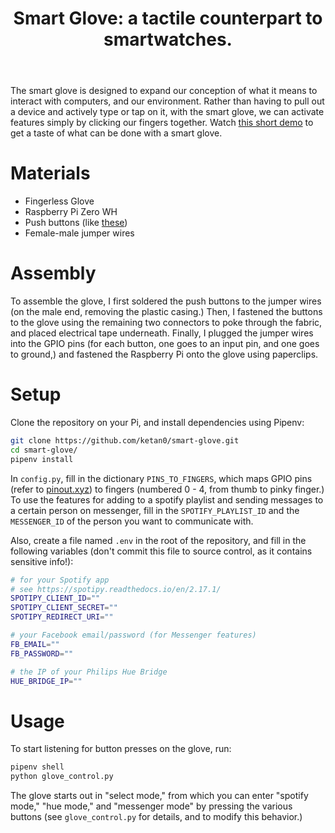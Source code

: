 #+TITLE: Smart Glove: a tactile counterpart to smartwatches.

[[./images/glove.jpg]]

The smart glove is designed to expand our conception of what it means to interact with computers, and our environment. Rather than having to pull out a device and actively type or tap on it, with the smart glove, we can activate features simply by clicking our fingers together. Watch [[https://youtu.be/yoTY8nm-nXE][this short demo]] to get a taste of what can be done with a smart glove.

* Materials
- Fingerless Glove
- Raspberry Pi Zero WH
- Push buttons (like [[https://www.adafruit.com/product/1119?gclid=CjwKCAiAm-2BBhANEiwAe7eyFB5b8tcF3xxxFMqEYRRAy8kygxoy6UhzHaRvlYUDY6eqwIUSFkvIrRoCRtIQAvD_BwE][these]])
- Female-male jumper wires
* Assembly
To assemble the glove, I first soldered the push buttons to the jumper wires (on the male end, removing the plastic casing.) Then, I fastened the buttons to the glove using the remaining two connectors to poke through the fabric, and placed electrical tape underneath. Finally, I plugged the jumper wires into the GPIO pins (for each button, one goes to an input pin, and one goes to ground,) and fastened the Raspberry Pi onto the glove using paperclips.
* Setup
Clone the repository on your Pi, and install dependencies using Pipenv:
#+begin_src bash
git clone https://github.com/ketan0/smart-glove.git
cd smart-glove/
pipenv install
#+end_src

In ~config.py~, fill in the dictionary ~PINS_TO_FINGERS~, which maps GPIO pins (refer to [[https://pinout.xyz/][pinout.xyz]]) to fingers (numbered 0 - 4, from thumb to pinky finger.) To use the features for adding to a spotify playlist and sending messages to a certain person on messenger, fill in the ~SPOTIFY_PLAYLIST_ID~ and the ~MESSENGER_ID~ of the person you want to communicate with.

Also, create a file named ~.env~ in the root of the repository, and fill in the following variables (don't commit this file to source control, as it contains sensitive info!):
#+begin_src bash
# for your Spotify app
# see https://spotipy.readthedocs.io/en/2.17.1/
SPOTIPY_CLIENT_ID=""
SPOTIPY_CLIENT_SECRET=""
SPOTIPY_REDIRECT_URI=""

# your Facebook email/password (for Messenger features)
FB_EMAIL=""
FB_PASSWORD=""

# the IP of your Philips Hue Bridge
HUE_BRIDGE_IP=""
#+end_src

* Usage
To start listening for button presses on the glove, run:
#+begin_src bash
pipenv shell
python glove_control.py
#+end_src

The glove starts out in "select mode," from which you can enter "spotify mode," "hue mode," and "messenger mode" by pressing the various buttons (see ~glove_control.py~ for details, and to modify this behavior.)

